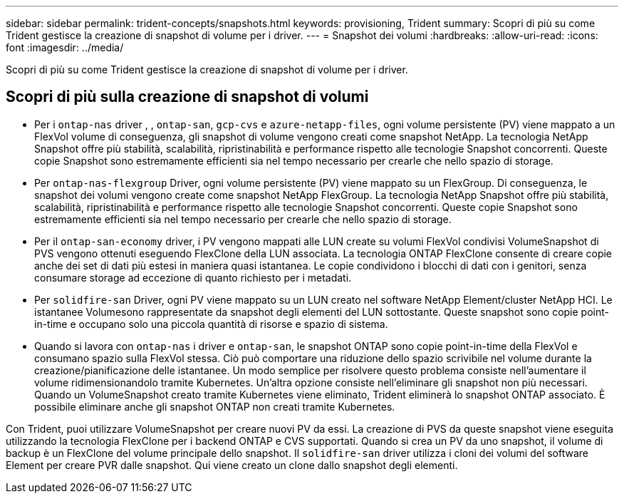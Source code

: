 ---
sidebar: sidebar 
permalink: trident-concepts/snapshots.html 
keywords: provisioning, Trident 
summary: Scopri di più su come Trident gestisce la creazione di snapshot di volume per i driver. 
---
= Snapshot dei volumi
:hardbreaks:
:allow-uri-read: 
:icons: font
:imagesdir: ../media/


[role="lead"]
Scopri di più su come Trident gestisce la creazione di snapshot di volume per i driver.



== Scopri di più sulla creazione di snapshot di volumi

* Per i `ontap-nas` driver , , `ontap-san`, `gcp-cvs` e `azure-netapp-files`, ogni volume persistente (PV) viene mappato a un FlexVol volume di conseguenza, gli snapshot di volume vengono creati come snapshot NetApp. La tecnologia NetApp Snapshot offre più stabilità, scalabilità, ripristinabilità e performance rispetto alle tecnologie Snapshot concorrenti. Queste copie Snapshot sono estremamente efficienti sia nel tempo necessario per crearle che nello spazio di storage.
* Per `ontap-nas-flexgroup` Driver, ogni volume persistente (PV) viene mappato su un FlexGroup. Di conseguenza, le snapshot dei volumi vengono create come snapshot NetApp FlexGroup. La tecnologia NetApp Snapshot offre più stabilità, scalabilità, ripristinabilità e performance rispetto alle tecnologie Snapshot concorrenti. Queste copie Snapshot sono estremamente efficienti sia nel tempo necessario per crearle che nello spazio di storage.
* Per il `ontap-san-economy` driver, i PV vengono mappati alle LUN create su volumi FlexVol condivisi VolumeSnapshot di PVS vengono ottenuti eseguendo FlexClone della LUN associata. La tecnologia ONTAP FlexClone consente di creare copie anche dei set di dati più estesi in maniera quasi istantanea. Le copie condividono i blocchi di dati con i genitori, senza consumare storage ad eccezione di quanto richiesto per i metadati.
* Per `solidfire-san` Driver, ogni PV viene mappato su un LUN creato nel software NetApp Element/cluster NetApp HCI. Le istantanee Volumesono rappresentate da snapshot degli elementi del LUN sottostante. Queste snapshot sono copie point-in-time e occupano solo una piccola quantità di risorse e spazio di sistema.
* Quando si lavora con `ontap-nas` i driver e `ontap-san`, le snapshot ONTAP sono copie point-in-time della FlexVol e consumano spazio sulla FlexVol stessa. Ciò può comportare una riduzione dello spazio scrivibile nel volume durante la creazione/pianificazione delle istantanee. Un modo semplice per risolvere questo problema consiste nell'aumentare il volume ridimensionandolo tramite Kubernetes. Un'altra opzione consiste nell'eliminare gli snapshot non più necessari. Quando un VolumeSnapshot creato tramite Kubernetes viene eliminato, Trident eliminerà lo snapshot ONTAP associato. È possibile eliminare anche gli snapshot ONTAP non creati tramite Kubernetes.


Con Trident, puoi utilizzare VolumeSnapshot per creare nuovi PV da essi. La creazione di PVS da queste snapshot viene eseguita utilizzando la tecnologia FlexClone per i backend ONTAP e CVS supportati. Quando si crea un PV da uno snapshot, il volume di backup è un FlexClone del volume principale dello snapshot. Il `solidfire-san` driver utilizza i cloni dei volumi del software Element per creare PVR dalle snapshot. Qui viene creato un clone dallo snapshot degli elementi.
